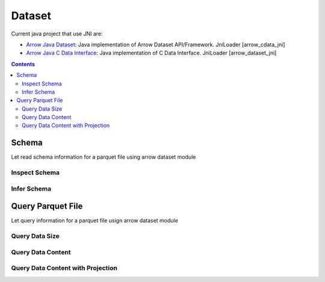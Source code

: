 .. _arrow-dataset:

=======
Dataset
=======

Current java project that use JNI are:

* `Arrow Java Dataset <https://arrow.apache.org/docs/dev/java/dataset.html>`_: Java implementation of Arrow Dataset API/Framework. JniLoader [arrow_cdata_jni]
* `Arrow Java C Data Interface <https://arrow.apache.org/docs/format/CDataInterface.html>`_: Java implementation of C Data Interface. JniLoader [arrow_dataset_jni]

.. contents::

Schema
======

Let read schema information for a parquet file using arrow dataset module

Inspect Schema
**************

.. testcode::

    import org.apache.arrow.dataset.file.FileFormat;
    import org.apache.arrow.dataset.file.FileSystemDatasetFactory;
    import org.apache.arrow.dataset.jni.NativeMemoryPool;
    import org.apache.arrow.dataset.source.DatasetFactory;
    import org.apache.arrow.memory.RootAllocator;
    import org.apache.arrow.vector.types.pojo.Schema;
    import org.apache.arrow.util.AutoCloseables;

    String uri = "file:" + System.getProperty("user.dir") + "/thirdpartydeps/parquetfiles/data1.parquet";
    RootAllocator rootAllocator = new RootAllocator(Long.MAX_VALUE);
    DatasetFactory datasetFactory = new FileSystemDatasetFactory(rootAllocator, NativeMemoryPool.getDefault(), FileFormat.PARQUET, uri);
    Schema schema = datasetFactory.inspect();
    AutoCloseables.close(datasetFactory);

    System.out.println(schema);

.. testoutput::

    Schema<id: Int(32, true), name: Utf8>(metadata: {parquet.avro.schema={"type":"record","name":"User","namespace":"org.apache.arrow.dataset","fields":[{"name":"id","type":["int","null"]},{"name":"name","type":["string","null"]}]}, writer.model.name=avro})

Infer Schema
************

.. testcode::

    import org.apache.arrow.dataset.file.FileFormat;
    import org.apache.arrow.dataset.file.FileSystemDatasetFactory;
    import org.apache.arrow.dataset.jni.NativeMemoryPool;
    import org.apache.arrow.dataset.scanner.ScanOptions;
    import org.apache.arrow.dataset.scanner.Scanner;
    import org.apache.arrow.dataset.source.Dataset;
    import org.apache.arrow.dataset.source.DatasetFactory;
    import org.apache.arrow.memory.RootAllocator;
    import org.apache.arrow.vector.types.pojo.Schema;
    import org.apache.arrow.util.AutoCloseables;

    String uri = "file:" + System.getProperty("user.dir") + "/thirdpartydeps/parquetfiles/data1.parquet";
    RootAllocator rootAllocator = new RootAllocator(Long.MAX_VALUE);
    DatasetFactory datasetFactory = new FileSystemDatasetFactory(rootAllocator, NativeMemoryPool.getDefault(), FileFormat.PARQUET, uri);
    ScanOptions options = new ScanOptions(1);
    Dataset dataset = datasetFactory.finish();
    Scanner scanner = dataset.newScan(options);
    Schema schema = scanner.schema();
    AutoCloseables.close(datasetFactory, dataset, scanner);

    System.out.println(schema);

.. testoutput::

    Schema<id: Int(32, true), name: Utf8>(metadata: {parquet.avro.schema={"type":"record","name":"User","namespace":"org.apache.arrow.dataset","fields":[{"name":"id","type":["int","null"]},{"name":"name","type":["string","null"]}]}, writer.model.name=avro})

Query Parquet File
==================

Let query information for a parquet file usign arrow dataset module

Query Data Size
***************

.. testcode::

    import com.google.common.collect.Streams;
    import org.apache.arrow.dataset.file.FileFormat;
    import org.apache.arrow.dataset.file.FileSystemDatasetFactory;
    import org.apache.arrow.dataset.jni.NativeMemoryPool;
    import org.apache.arrow.dataset.scanner.ScanOptions;
    import org.apache.arrow.dataset.scanner.Scanner;
    import org.apache.arrow.dataset.source.Dataset;
    import org.apache.arrow.dataset.source.DatasetFactory;
    import org.apache.arrow.memory.RootAllocator;
    import org.apache.arrow.util.AutoCloseables;
    import org.apache.arrow.vector.ipc.message.ArrowRecordBatch;

    import java.util.List;
    import java.util.stream.Collectors;
    import java.util.stream.StreamSupport;

    String uri = "file:" + System.getProperty("user.dir") + "/thirdpartydeps/parquetfiles/data1.parquet";
    RootAllocator rootAllocator = new RootAllocator(Long.MAX_VALUE);
    DatasetFactory datasetFactory = new FileSystemDatasetFactory(rootAllocator, NativeMemoryPool.getDefault(), FileFormat.PARQUET, uri);
    ScanOptions options = new ScanOptions(/*batchSize*/ 1);
    Dataset dataset = datasetFactory.finish();
    Scanner scanner = dataset.newScan(options);
    List<ArrowRecordBatch> batches = StreamSupport.stream(scanner.scan().spliterator(), false).flatMap(t -> Streams.stream(t.execute())).collect(Collectors.toList());
    AutoCloseables.close(datasetFactory, dataset, scanner);

    System.out.println(batches.size()); // totaRows 3 / batchSize 1 = 3

.. testoutput::

    3

Query Data Content
******************

.. testcode::

    import com.google.common.collect.Streams;
    import org.apache.arrow.dataset.file.FileFormat;
    import org.apache.arrow.dataset.file.FileSystemDatasetFactory;
    import org.apache.arrow.dataset.jni.NativeMemoryPool;
    import org.apache.arrow.dataset.scanner.ScanOptions;
    import org.apache.arrow.dataset.scanner.Scanner;
    import org.apache.arrow.dataset.source.Dataset;
    import org.apache.arrow.dataset.source.DatasetFactory;
    import org.apache.arrow.memory.RootAllocator;
    import org.apache.arrow.util.AutoCloseables;
    import org.apache.arrow.vector.FieldVector;
    import org.apache.arrow.vector.VectorLoader;
    import org.apache.arrow.vector.VectorSchemaRoot;
    import org.apache.arrow.vector.ipc.message.ArrowRecordBatch;
    import org.apache.arrow.vector.types.pojo.Schema;

    import java.util.List;
    import java.util.stream.Collectors;
    import java.util.stream.StreamSupport;

    String uri = "file:" + System.getProperty("user.dir") + "/thirdpartydeps/parquetfiles/data1.parquet";
    RootAllocator rootAllocator = new RootAllocator(Long.MAX_VALUE);
    DatasetFactory datasetFactory = new FileSystemDatasetFactory(rootAllocator, NativeMemoryPool.getDefault(), FileFormat.PARQUET, uri);
    ScanOptions options = new ScanOptions(1);
    Dataset dataset = datasetFactory.finish();
    Scanner scanner = dataset.newScan(options);
    Schema schema = scanner.schema();
    List<ArrowRecordBatch> batches = StreamSupport.stream(scanner.scan().spliterator(), false).flatMap(t -> Streams.stream(t.execute())).collect(Collectors.toList());
    int fieldCount = schema.getFields().size();
    try (VectorSchemaRoot vsr = VectorSchemaRoot.create(schema, rootAllocator)) {
        VectorLoader loader = new VectorLoader(vsr);
        for (ArrowRecordBatch batch : batches) {
            loader.load(batch);
            int batchRowCount = vsr.getRowCount();
            for (int i = 0; i < fieldCount; i++) {
                FieldVector vector = vsr.getVector(i);
                for (int j = 0; j < batchRowCount; j++) {
                    Object object = vector.getObject(j);
                    System.out.println(object);
                }
            }
        }
    }
    AutoCloseables.close(datasetFactory, dataset, scanner);

.. testoutput::

    1
    David
    2
    Gladis
    3
    Juan

Query Data Content with Projection
**********************************

.. testcode::

    import com.google.common.collect.Streams;
    import org.apache.arrow.dataset.file.FileFormat;
    import org.apache.arrow.dataset.file.FileSystemDatasetFactory;
    import org.apache.arrow.dataset.jni.NativeMemoryPool;
    import org.apache.arrow.dataset.scanner.ScanOptions;
    import org.apache.arrow.dataset.scanner.Scanner;
    import org.apache.arrow.dataset.source.Dataset;
    import org.apache.arrow.dataset.source.DatasetFactory;
    import org.apache.arrow.memory.RootAllocator;
    import org.apache.arrow.util.AutoCloseables;
    import org.apache.arrow.vector.FieldVector;
    import org.apache.arrow.vector.VectorLoader;
    import org.apache.arrow.vector.VectorSchemaRoot;
    import org.apache.arrow.vector.ipc.message.ArrowRecordBatch;
    import org.apache.arrow.vector.types.pojo.Schema;

    import java.util.List;
    import java.util.Optional;
    import java.util.stream.Collectors;
    import java.util.stream.StreamSupport;

    String uri = "file:" + System.getProperty("user.dir") + "/thirdpartydeps/parquetfiles/data1.parquet";
    RootAllocator rootAllocator = new RootAllocator(Long.MAX_VALUE);
    DatasetFactory datasetFactory = new FileSystemDatasetFactory(rootAllocator, NativeMemoryPool.getDefault(), FileFormat.PARQUET, uri);
    String[] projection = new String[] {"name"};
    ScanOptions options = new ScanOptions(1, Optional.of(projection));
    Dataset dataset = datasetFactory.finish();
    Scanner scanner = dataset.newScan(options);
    Schema schema = scanner.schema();
    List<ArrowRecordBatch> batches = StreamSupport.stream(scanner.scan().spliterator(), false).flatMap(t -> Streams.stream(t.execute())).collect(Collectors.toList());
    int fieldCount = schema.getFields().size();
    try (VectorSchemaRoot vsr = VectorSchemaRoot.create(schema, rootAllocator)) {
        VectorLoader loader = new VectorLoader(vsr);
        for (ArrowRecordBatch batch : batches) {
            loader.load(batch);
            int batchRowCount = vsr.getRowCount();
            for (int i = 0; i < fieldCount; i++) {
                FieldVector vector = vsr.getVector(i);
                for (int j = 0; j < batchRowCount; j++) {
                    Object object = vector.getObject(j);
                    System.out.println(object);
                }
            }
        }
    }
    AutoCloseables.close(datasetFactory, dataset, scanner);

.. testoutput::

    David
    Gladis
    Juan

